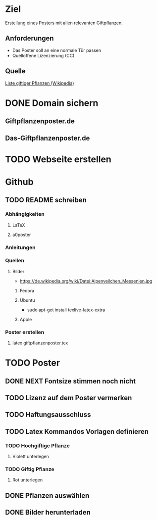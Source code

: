 * Ziel
Erstellung eines Posters mit allen relevanten Giftpflanzen.
** Anforderungen
- Das Poster soll an eine normale Tür passen
- Quelloffene Lizenzierung (CC)
** Quelle
[[https://de.wikipedia.org/wiki/Liste_giftiger_Pflanzen][Liste giftiger Pflanzen (Wikipedia)]]
* DONE Domain sichern
** Giftpflanzenposter.de
** Das-Giftpflanzenposter.de
* TODO Webseite erstellen
* Github
** TODO README schreiben
*** Abhängigkeiten
**** LaTeX
**** a0poster
*** Anleitungen
*** Quellen
**** Bilder
- https://de.wikipedia.org/wiki/Datei:Alpenveilchen_Messenien.jpg
***** Fedora
***** Ubuntu
- sudo apt-get install texlive-latex-extra
***** Apple
*** Poster erstellen
1. latex giftpflanzenposter.tex
* TODO Poster
** DONE NEXT Fontsize stimmen noch nicht
** TODO Lizenz auf dem Poster vermerken
** TODO Haftungsausschluss
** TODO Latex Kommandos Vorlagen definieren
*** TODO Hochgiftige Pflanze
**** Violett unterlegen
*** TODO Giftig Pflanze
**** Rot unterlegen
** DONE Pflanzen auswählen
** DONE Bilder herunterladen

